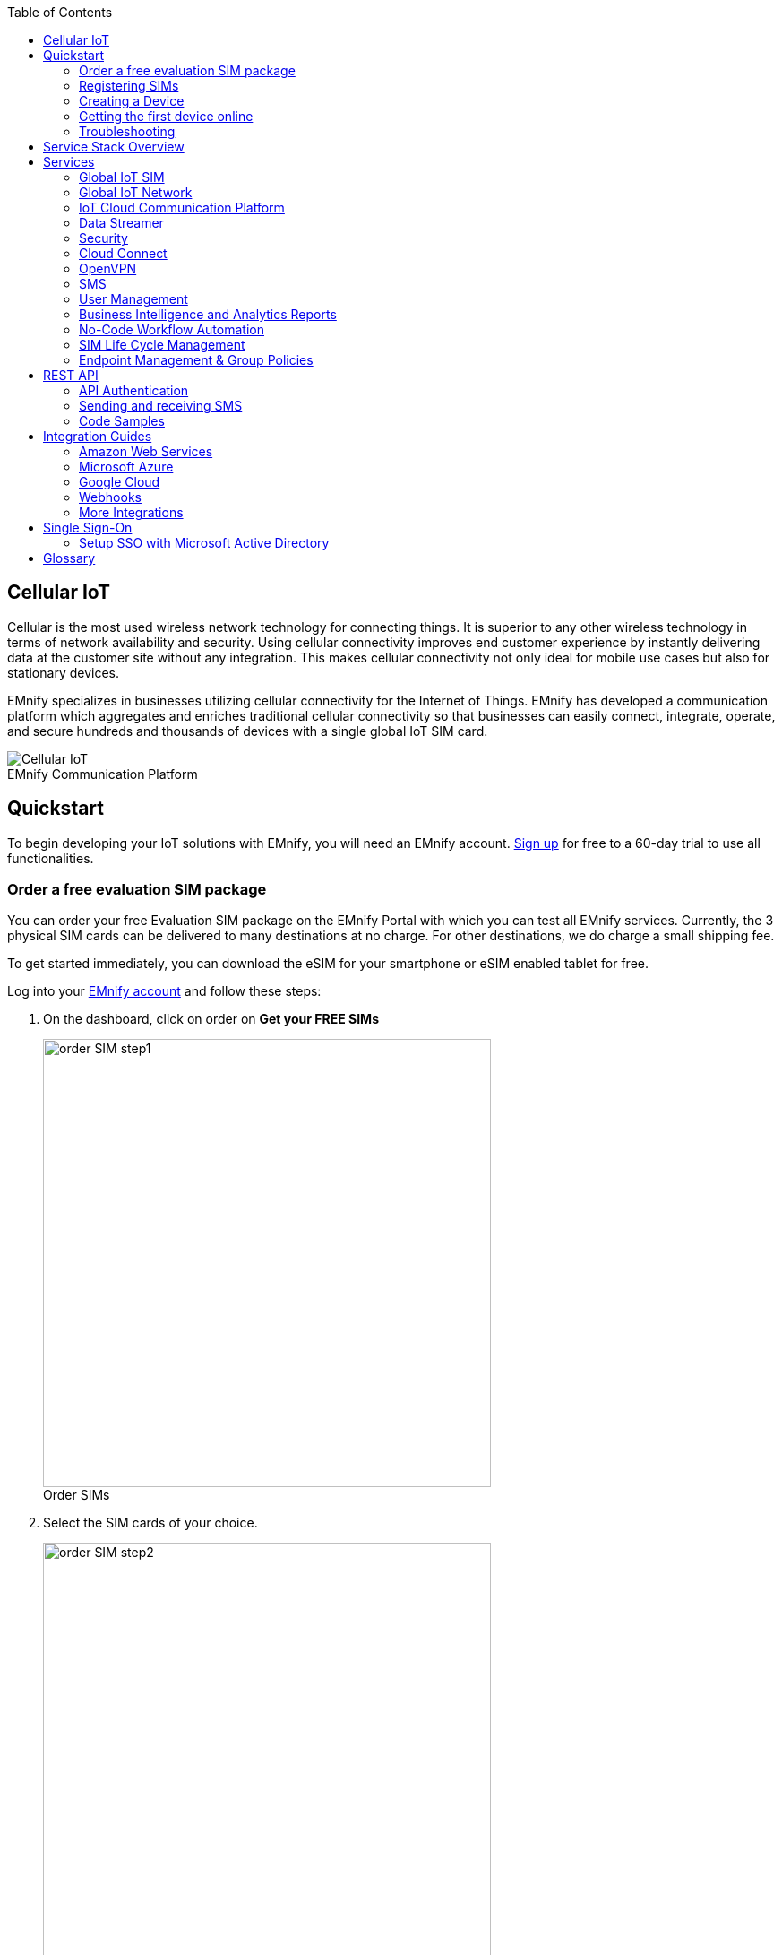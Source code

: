 :docinfo: shared
:toc: left
:toclevels: 2
:imagesdir: assets
:icons: image
:iconsdir: assets
:figure-caption!:

== Cellular IoT
Cellular is the most used wireless network technology for connecting things. It is superior to any other wireless technology in terms of network availability and security. Using cellular connectivity improves end customer experience by instantly delivering data at the customer site without any integration. This makes cellular connectivity not only ideal for mobile use cases but also for stationary devices.

EMnify specializes in businesses utilizing cellular connectivity for the Internet of Things. EMnify has developed a communication platform which aggregates and enriches traditional cellular connectivity so that businesses can easily connect, integrate, operate, and secure hundreds and thousands of devices with a single global IoT SIM card.

// [.text-center]
.EMnify Communication Platform
image::Cellular_IoT.png[align="center"]


== Quickstart
To begin developing your IoT solutions with EMnify, you will need an EMnify account. link:https://portal.emnify.com/sign/up?utm_source=dev-hub[Sign up] for free to a 60-day trial to use all functionalities.

=== Order a free evaluation SIM package

You can order your free Evaluation SIM package on the EMnify Portal with which you can test all EMnify services. Currently, the 3 physical SIM cards can be delivered to many destinations at no charge. For other destinations,  we do charge a small shipping fee. 

To get started immediately, you can download the eSIM for your smartphone or eSIM enabled tablet for free.

Log into your link:https://portal.emnify.com[EMnify account] and follow these steps:

. On the dashboard, click on order on *Get your FREE SIMs* 
+
.Order SIMs
image::order-SIM_step1.png[width=500, align="center"]
. Select the SIM cards of your choice.
+
.Select SIM type
image::order-SIM_step2.png[width=500,align="center"]
+
If you select physical SIM cards, you can further choose between 3in1 (no nano SIM) or 4in1 (with nano SIM).
+
.Select SIM form
image::order-SIM_step2.1.png[width=500, align="center"]
+
If you select the eSIM, you can directly download it into your eSIM compatible phone. You can find the instructions to do so in this link:https://www.emnify.com/en/developer-hub/emnify-developer-esim[blog post].

. For the physical SIM cards, proceed to fill in your shipping details.
+
.Shipping details
image::order-SIM_step3.png[width=500, align="center"]

. Proceed to pay the shipping charges and you will be notified when the SIM cards will be shipped.
+
.Payment details
image::order-SIM_step4.png[width=500, align="center"]

=== Registering SIMs

Once you get your EMnify SIMs, you need to register them before you can start using them. 

. If you have ordered the 3 orange evaluation SIM cards, you will have to register them one by one. Scan the QR code printed on the SIM card with your QR code scanner app and follow the link to associate the SIM with your account. The link includes the *BIC* (Batch Identification Code) of the card.
+
.Scan QR Code
image::QRScan.png[width=500,float="center",align="center"]

. If you do not have a QR reader or want to do this on a desktop PC without a camera, register by manually entering the BIC.
+
Login to your https://portal.emnify.com?utm_source=dev-hub[EMnify account].
On the dashboard, click the https://portal.emnify.com/sim-registration/single[REGISTER] link in the "Register your SIM cards" section.
+
[.float-group]
--
.Register SIM
image::register_sims.png[100,500,float="left", align="center"]
.Register single SIM
image::register_single_sim.png[100,200,float="center", align="center"]
--

. Enter the Batch Identification Code (*BIC* 1) in the prompt. You can find the BIC1 on the back of your SIM card.
+
.BIC1
image::BIC.png[100,200,align="center"]

. If you have ordered more than 5 SIM cards, you need to batch register them using the *BIC2*.
+
[.float-group]
--
.BIC2
image::register_batch_sim.png[100,200, float="left",align="center"]
.Registration complete
image::register_sim_complete.png[100,200,float="center",align="center"]
--
NOTE: If you have a developer eSIM, the downloading process of an eSIM automatically registers it in our portal. 

=== Creating a Device

After you register a SIM, you need to create a virtual representation of the device associated with the SIM. To create a device, give it a name and assign a service and coverage policy. 
// Add link to service and coverage policy

.Create new device
image::create_device.png[400,200, align="center"]

If you plan on using your device right away, activate it. If you do not plan on using the device right away, select "leave disabled".

=== Getting the first device online

Any device equipped with a SIM card requires an APN (Access Point Name) configuration to establish a data session. Some devices and networks auto-detect the APN but for most cases you need to configure it. 

<<APN, APN>>: `em` (or alternatively use `emnify`)

Further, some Android / iOS-based devices and cellular modules also need to be configured to allow for roaming.

Select your device type and model below, to see how to configure the APN.  

|===
|<<Android>> | <<iOS devices>> | 
|<<Cellular modules>> |<<GPS tracker>> | <<Industrial Routers>>|
|===

==== Android

When setting up an Android device with an EMnify IoT SIM, you need to follow these 4 steps after inserting the SIM

. Go to Settings -> Mobile Network
. Go to Mobile data
. Enable roaming, and go to Access Point Names (APN)
. Create a new APN with any name and configure the APN with "em"

[.float-group.center]
--
[.left]
.Settings
image::Android_01_Settings.png[400,200]

[.left]
.Mobile Network
image::Android_02_Mobile_Network.png[400,200]
[.left]
.Mobile Data
image::Android_03_Mobile_Data.png[400,200]
--
[.float-group]
--
[.left]
.Access Point Name
image::Android_04_Create_Access_Point_name.png[400,200]
[.left]
.Set APN
image::Android_05_Configure_APN.png[400,200]
--

==== iOS devices

When setting up an iOS device with an EMnify IoT SIM, you need to follow 4 steps after inserting the SIM

. Go to Settings -> Mobile Data
. Click on the EMnify Data Plan (first one if regular SIM or secondary in case of eSIM) 
. Enable Roaming and Click on Mobile Data Network
. Set APN to em - leave anything else blank

[.float-group]
--
[.left]
.Settings
image::iOS_01_Settings.png[400,200, float="left"]
.Mobile Data
[.left]
image::iOS_02_Mobile_Data.png[400,200, float="left"]
.Mobile Data Network
[.left]
image::iOS_03_Mobile_Network.png[400,200, float="left"]
.Set APN
[.left]
image::iOS_04_APN.png[400,200, float="left"]
--

==== Cellular modules

|===
|<<Quectel cellular IoT modules, Quectel>> |<<u-Blox cellular IoT modules,u-Blox>> | <<General cellular IoT modules, Fibocom>>  
|<<General cellular IoT modules, Telit>>  | <<General cellular IoT modules, Sierra Wireless>> | <<General cellular IoT modules, Cinterion/Gemalto/Thales>> 
|<<General cellular IoT modules, SIMcom>>  | <<General cellular IoT modules, Sequans>> |
|===

===== Quectel cellular IoT modules 

_Applies to all Quectel modules: BG95, BG96, EG25, EG91, EG95, EC21, EC25, M65, M66, M95, MC60, BG77, BG600L_

 
With Quectel modules the APN can be set with the 3GPP standard command AT+CGDCONT  

`AT+CGDCONT=1,"IP","em",,`
 
Quectel also utilizes a vendor specific Command AT+QICSGP 

`AT+QICSGP=1,1,"em","","",1`

 
According to link:https://www.quectel.com/faqs/12-8-what-is-the-difference-between-cgdcont-and-qicsgp/[Quectel] the command AT+QICSGP shall be used when the internal TCP/UDP stack should be used – and it also allows to configure which bearer (CSD or GPRS) is used. GPRS must be used.  
 
For managing roaming, Quectel also introduced the AT+QCFG command. The suggested setting is: 
 
`AT+QCFG="roamservice",2,1`

NOTE: Check your Quectel module AT command guide for more information.
// Further, you can also read about AT commands in our <<AT command guide>>. 

===== u-Blox cellular IoT modules


u-Blox supports the standard 3GPP command to set APNs via AT+CGDCONT 

`AT+CGDCONT=1,"IP","em",,` 
 
u-Blox also supports a vendor specific command to configure the APN for the initial EPS bearer. 

`AT+UCGDFLT=1,"IP","em"`

For roaming configuration, u-blox modules utilize a vendor specific `AT+UDCONF` command. This enables automatic search in case the device is not able to attach to a specific network.  

`AT+UDCONF=20,2`


NOTE: Check your u-Blox module AT command guide for more information.
// Further, you can also read about AT commands in our <<AT command guide>>. To add when the AT command guide has been published. 


===== General cellular IoT modules

_Applies to cellular module vendors: Fibocom, Telit, Sierra Wireless, SIMcom, Cinterion, Gemalto, Thales, Sequans_

The commands for configuring the APN settings are 3GPP standardized and all major cellular module manufacturers support these commands.   
The `AT+CGDCONT` command is used to set the APN.  

`AT+CGDCONT=1,"IP","em",,`

NOTE: Check your manufacturer's AT command guide for further information or read 
link:https://portal.3gpp.org/desktopmodules/Specifications/SpecificationDetails.aspx?specificationId=1515[3GPP Technical Specification 27.007]. 
// Further you can also read about AT commands in our <<AT command guide>>. 

==== GPS tracker

|===
|<<Teltonika GPS APN configuration, Teltonika>> |<<Ruptela GPS APN configuration,Ruptela>> | <<Concox GPS APN configuration, Concox>>  
|<<Coban GPS APN configuration, Coban>>  | <<Meitrack GPS APN configuration, Meitrack>> | <<Elinz GPS APN configuration, Elinz>> 
|<<Reachfar GPS APN configuration, Reachfar>>  | <<Queclink GPS APN configuration, Queclink >> | <<Bitrek GPS APN configuration, Bitrek>>
|===

TIP: For other GPS vendors, please consult the device manual and configure the APN to `em` or `emnify`.

===== Teltonika GPS APN configuration

_Applies to FMB110, FMB120, FM130, FMB140, FMC001, FMM001, FMC125, FMC130, FMC640, FMM125, FMM130, FMM640, FMP100, FMB001, FMB002, FMB003, FMB010_

Source: link:https://wiki.teltonika-gps.com/view/Universal_Device_Test_Guide_V3.2[Teltonika GPS documentation]

Configuring the APN for Teltonika GPS trackers can be done through

. Teltonika Configurator over a USB, Bluetooth connection 
. Via the SMS console through the EMnify Portal (most simple)
. Via the EMnify SMS API or Zapier Integration (when automating the configuration)

NOTE: Newer Teltonika GPS versions automatically detect the EMnify APN setting

When the GPS tracker is turned on for the first time after the SIM is installed, it shows the status `Attached` in the EMnify Portal. At this point the device can receive SMS but not establish a data session unless the APN is automtically detected or manually set up.

The SMS command to set the APN is:
----
  setparam 2001:em 
----
IMPORTANT: Please note the two leading spaces 

===== Ruptela GPS APN configuration

_Applies to HCV5, LCV5, Pro5, Trace5/NA, FM-Tco4 HCV/HCV 3G, FM-Tco4 LCV/LCV 3G, FM-Pro4/Pro4 3G, FM-Eco4/4+, FM-Eco4 light/light+/3G, FM-Eco4 S Series, FM-Eco4 T Series, FM-Plug4_ 

Source: link:https://doc.ruptela.lt/display/AB/Tracking+devices[Ruptela Documentation]

Configuring the APN for Ruptela GPS trackers can be done through

. Ruptela Device Center over a USB, Bluetooth connection 
. Via the SMS console through the EMnify Portal (most simple)
. Via the EMnify SMS API or Zapier Integration (when automating the configuration)

When the GPS tracker is turned on for the first time after the SIM is installed, it shows the status `Attached` in the EMnify Portal. At this point the device can receive SMS but not establish a data session unless the APN is automtically detected or manually set up.

The SMS command to set the APN for Ruptela GPS trackers is:
----
[SMSpassword] setconnection em
----
The `[SMSpassword]` can be set up in the Ruptela device center. If it is not set, then the password can be omitted, and the command is only

----
setconnection em
----

===== Concox GPS APN configuration
_Applies to JM-VL01, JM-VL02, JM-BL11, JM-VL03, JM-VL04, JM-LL01, JM-LL02, JM-LL301, X3, Wetrack140, Wetrack2, Wetrack lite, Bl10, GT06N, OB22, ET25, HVT001, EG02, JM-VG01U, JM-VG02U, JM-VG04Q, AT1-AT6, CT10, JM-LG01, JM-LG05, TBT100_ 


Configuring the APN for Concox GPS trackers can be done 

. Via the SMS console through the EMnify Portal (most simple)
. Via the EMnify SMS API or Zapier Integration (when automating the configuration)

When the GPS tracker is turned on for the first time after the SIM is installed, it shows the status `Attached` in the EMnify Portal. At this point the device can receive SMS but not establish a data session unless the APN is set up.

The SMS command to set the APN for Concox GPS trackers is:
----
APN em#
----

For some Concox models (e.g., TR02) the password (default 666666) needs to be sent with the command
----
APN,666666,em#
----


===== Coban GPS APN configuration

_Applies to Coban TK104, GPS303X, GPS103X, GPS306X, LK209, ..._

Configuring the APN for Coban GPS trackers can be done 

. Via the SMS console through the EMnify Portal (most simple)
. Via the EMnify SMS API or Zapier Integration (when automating the configuration)

When the GPS tracker is turned on for the first time after the SIM is installed, it shows the status `Attached` in the EMnify Portal. At this point the device can receive SMS but not establish a data session unless the APN is set up and the GPRS service is activated.

To turn on GPRS 
----
gprs[your_password] 
----

The SMS command to set the APN for Coban GPS trackers is:
----
APN[your_password] em 
----

The default password is 123456. There are no spaces between `gprs`/`APN` and the password, thus by default

----
APN123456 em
----

===== Meitrack GPS APN configuration
_Applies to P88L, P99, MT90, T663L, T333, T366, T399, TS299L, TC68L, TC68SG, T622, K211G, T355G_

Configuring the APN for Meitrack GPS trackers can be done 

. Via the Meitrack manager
. Via the SMS console through the EMnify Portal (most simple) 
. Via the EMnify SMS API or Zapier Integration (when automating the configuration)

When the GPS tracker is turned on for the first time after the SIM is installed, it shows the status `Attached` in the EMnify Portal. At this point the device can receive SMS but not establish a data session unless the APN is set up.

The SMS command to set the APN for Meitrack GPS trackers is:
----
0000,A81,em,,
----
Where 0000 is the default SMS password. 

On other devices the APN setting is done via the A21 command

----
666888,A21,1,server.meigps.com,8800,em,,
----
Where 666888 is the default superpassword (not the SMS password).

Both SMS and Superpassword can be changed and would then need to be replaced in the SMS command. 

===== Elinz GPS APN configuration

Configuring the APN for Elinz GPS trackers can be done 

. Via the SMS console through the EMnify Portal (most simple) 
. Via the EMnify SMS API or Zapier Integration (when automating the configuration)

When the GPS tracker is turned on for the first time after the SIM is installed, it shows the status `Attached` in the EMnify Portal. At this point the device can receive SMS but not establish a data session unless the APN is set up.

The SMS command to set the APN for Elinz GPS trackers is:

----
APN,em#
----

Other models have a slightly different APN configuration 

----
apn[password] em
----

Default password 123456. 


===== Reachfar GPS APN configuration

Configuring the APN for Reachfar GPS trackers can be done

. Via the SMS console through the EMnify Portal (simplest way)
. Via the EMnify SMS API or Zapier Integration (when automating the configuration)

When the GPS tracker is turned on for the first time after the SIM is installed, it shows the status `Attached` in the EMnify Portal. At this point the device can receive SMS but not establish a data session unless the APN is set up.

_Applies to RF-V6+, RF-V8, RF-V8S, RF-V13, RF-V16, RF-V18, RF-V20_

The following two SMS commands should be sent
----
123456,sos1,[yourphonenumber]#
----
to bind the tracker to a specific phone number e.g. 49173871878 (instead of +49173871878). 123456 is the default SMS password.

The SMS command to set the APN is:
----
apn,em,plmn,90143#
----

123456 is the default password. After setting the APN the GPS tracker needs to be rebooted. 

_Applies to RF-V26, RF-V26+, RF-V28, RF-V30, RF-V32, RF-V34, RF-V36, RF-V36, RF-V38, RF-V40, RF-V42, RF-V43，RF-V44, RF-V46_

The following two SMS commands should be sent
----
pw,123456,center,[yourphonenumber]#
----
to bind the tracker to a specific phone number e.g. 49173871878 (instead of +49173871878). 123456 is the default SMS password.

The SMS command to set the APN is:
----
apn,em# // Send this SMS from the phone
----

===== Queclink GPS APN configuration

Configuring the APN for Queclink GPS trackers can be done 

. Via the SMS console through the EMnify Portal (most simple) 
. Via the EMnify SMS API or Zapier Integration (when automating the configuration)

When the GPS tracker is turned on for the first time after the SIM is installed, it shows the status `Attached` in the EMnify Portal. At this point the device can receive SMS but not establish a data session unless the APN is set up.

The SMS command to set the APN for Queclink GPS trackers is:

----
AT+GTBSI=[password],em,,,,,,,0002$
----

The default password is the device model, e.g., `gl200`


===== Bitrek GPS APN configuration


Configuring the APN for Bitrek GPS trackers can be done 

. Via the SMS console through the EMnify Portal (most simple) 
. Via the EMnify SMS API or Zapier Integration (when automating the configuration)

When the GPS tracker is turned on for the first time after the SIM is installed, it shows the status `Attached` in the EMnify Portal. At this point the device can receive SMS but not establish a data session unless the APN is set up.


The SMS command to set the APN for Bitrek GPS trackers is:

----
setparam 0242 em
----

The Bitrek GPS tracker also utilizes a roaming command `setparam 0917` together with a list of enabled networks `setparam 0020-0099`. The following SMS commands should be sent

----
setparam 0917 1
----
to enable roaming in all networks as defined in the next SMS
----
setparam 0020 <MNC>
----
where `<MNC>` is the mobile network code on which the device shall roam
----
setparam 0021 <MNC>
....
setparam 0099 <MNC>
----

All commands can be concatenated into one SMS (max. 160 characters) by using `;` as a delimiter.

----
setparam 0242 em; setparam 0917 1; setparam 0020 <MNC>; .....
----


==== Industrial Routers
===== Teltonika Routers

_Applies to RUT240, RUT950, RUT955, RUTX09, RUTX11, RUTX12, RUTX14, RUTXR1, RUT360_ 

Newer firmware version of the Teltonika Routers should automatically detect the EMnify APN. In case the APN is not correctly detected, it can be configured via 3 methods 

1. With the Teltonika WebUI over Wifi, Ethernet 
2. Via the SMS console through the EMnify Portal (most simple) 
3. Via the EMnify SMS API or Zapier Integration (when automating the configuration)
 
[start=1]
1. APN configuration through the Teltonika Router WebUI 
+
Connect your PC through the router's Wi-Fi using the credentials provided on the device.
Open the Teltonika WebUI http://192.168.1.1 and go to the Mobile configuration. Type in `em` in APN – there is no PIN configured on the SIM and no APN username or password required.
 

2. Teltonika Networks Router APN configuration via SMS console / API or Zapier
+ 
Source: link:https://wiki.teltonika-networks.com/view/SMS_Commands[Teltonika Documentation]
+
Make sure that the router is powered on, and the SIM card is inserted and activated. In the EMnify Portal the device should show as `Attached`.
+
The following SMS command should be sent to the device
---- 
cellular apn=em
----

=== Troubleshooting

When you experience issues while connecting your device for the first time, there are several common patterns that can be identified by looking at the connected device section in the portal.
If you do not have an entry in the connected devices - go back to <<Creating a Device>> and assign the SIM.  

The device will show different icons that indicate the status (`Offline`, `Attached`, `Online`, `Blocked`). If no icon is visible, assign a SIM to the device. 

For most of the troubleshooting, a look at Details -> Events is necessary.
A usual event flow should look like this:

. Update Location - The SIM card has (re)authenticated with a different network element. If successful, the device will show as `Attached` and can already receive SMS. 
. Update GPRS Location - The SIM card has successfully registered for data sessions with a different network element. 
. Create PDP context - The device has started transfering data. The device will show `Online` as long as there is no 'delete PDP context' event. 
. Delete PDP context - The device has ended a data transfer. The event details will also show the data transmitted and the device status will be set to `Offline` 

.Event Flow
image::event_flow.png[300,500,align="center"]

There can be many location updates before or in between the data sessions. 

==== icon:offline[width="20"] The device is offline 

* Click on Details -> Ensure that the device is enabled
* Click on Details -> Events. Validate if there is any location update event created and rejected. The reason should indicate the resolution to the problem.

If there is no location update event:

* Ensure the device is powered on, and searches for a network
* Ensure that the device is in reception for any supported network

==== icon:att[width="20"] The device shows attached but does not transmit data 

* Ensure that the APN is correctly set to `em` or alternatively use `emnify` as some devices do not support short APNs. Guides for different devices can be found <<Getting the first device online, here>>
* In case you have changed your policy settings, make sure the radio types (2G,3G,4G) and data access is activated.
* Ensure mobile data is enabled, as well as international roaming is allowed 
* Click on Details -> Events. Validate if there was any PDP create event that was rejected. The reason and resolution should be in the event description. 

NOTE: The `Attached` status does not necessarily mean that the device is powered on. If the device first attaches to a network and then powers off - there is no information towards the EMnify network that would allow to detect this.

==== icon:online[width="20"] The device shows online but does not transmit data

* Ensure mobile data is enabled, as well as international roaming is allowed 
* Check under Details -> Events if you see `Warn` or `Error` in the Severity field, it indicates that there is a problem.
* For NB-IoT and LTE-M this behavior can happen when the device automatically connects to a network. Specify the network that should be used with the `AT+COPS` command. This way the device will not attach to an unsupported network. Check the EMnify link:https://www.emnify.com/nb-iot-coverage[NB-IoT coverage] and 
link:https://www.emnify.com/lte-m-coverage[LTE-M network coverage] lists.
* Ensure that your data destination and DNS server is not blocked for the device. EMnify by default assigns Google's 8.8.8.8 DNS server, if your device does not specify a DNS.


==== Other general troubleshooting tips

* After making the configuration changes, make sure they are correctly applied on the device (e.g., with a reboot)
* Clicking reset connectivity icon:reset[width="20"] on Connected Devices, can also reset the network state and allow your device to reattach  
* The issue may only be present with one network or in a specific location (e.g., due to high interference for this network). You can use the 'Operator Blacklist' to block the network and force the device to connect to a different network.   


== Service Stack Overview

.EMnify Service Stack 
image::Service_Stack.png[350,700, align="center"]

EMnify offers the following high-level products and services:

* A programmable <<Global IoT SIM>>  
** Including an <<eSIM>> for quick evaluation 
* A reliable <<Global IoT Network>>  
** With <<Mobile Network Aggregation>>  
** Access to all <<Radio Access Types>> including IoT optimized <<LPWAN: LTE-M/NB-IoT>> 
* The EMnify <<IoT Cloud Communication Platform>> including 
** link:https://portal.emnify.com/sign/up?utm_source=dev-hub[User Interface,window=_blank] for operating and managing connectivity and SIMs  
** <<Distributed Data Plane>>  
** with <<Regional Breakout>> to ensure data does not traverse continents 
* The <<Data Streamer>> to integrate connectivity data into services for IoT operations 
* A holistic SASE oriented approach for a central control over <<Security>> and networks 
** <<DNS>> 
** <<IMEI Lock>> 
* <<Cloud Connect>> for connecting with other cloud platforms 
** <<AWS Intra-Cloud Connect>> 
** <<IPsec>> 
* <<OpenVPN>>  
* <<SMS>> communication
* <<User Management>> 
* <<Business Intelligence and Analytics Reports>> 
* Business enablers such as <<No-Code Workflow Automation>> to automate workflows between third party applications  
* API and tools for <<SIM Life Cycle Management>>  
* <<Endpoint Management & Group Policies>> 
* <<Integration Guides, Cloud Integrations>> to the infrastructure where your application or 3rd party services lie.  

== Services  

=== Global IoT SIM

EMnify IoT SIMs are more durable than regular SIM cards and come in different <<Form Factors, form factors>> and <<Quality Grades, quality grades>>. For testing the platform services quickly without any SIM hardware - EMnify offers an <<eSIM>> which can be downloaded directly onto a supported smartphone. 
EMnify also has a <<Multi-IMSI Application, multi-IMSI software application>> directly on the SIM so different operator profiles can be used based on the location of the device. Using this technology EMnify can provide a superset of roaming networks from traditional operators. 

==== Form Factors 

The traditional, pluggable SIM card comes in 4 different form factors:

* 1FF (approximately the size of a credit card) - 85 x 54 x 0,76mm 
* 2FF (mini SIM) - 25 x 15 x 0,76mm
* 3FF (Micro SIM) - 15 x 12 x 0,76 mm
* 4FF (Nano SIM) - 12,3 x 8,8 x 0,67 mm

EMnify offers pre-punched SIM cards in different combinations  2-in-1 (1FF and 2FF), 3-in-1 (1FF,2FF,3FF) and 4-in-1 (1FF,2FF,3FF,4FF). Especially in use cases where the devices are moving it is advisable to use a SIM which exactly fits the device and does not have another smaller form factor punched out. The SIMs are then more durable and the contact to the device is more firmly.  

Another form factor is MFF2 also called embedded SIM with the dimension 6 x 5 x 0.75-0.82mm. The embedded SIMs are soldered onto a device and are not removable.

Note: Often the term eSIM is used for the MFF2 factor. Nevertheless, the eSIM term is also used for SIMs whose operator profiles can be updated over the air. These eUICC based eSIMs can come in any of the described form factors, and not just MFF2. While eSIM/eUICC is widely adopted for consumer smartphone and watches - for IoT use cases (where the profile cannot be download via a screen or QR reader) the commercial and deployment model of the required infrastructure prohibits an easy change of operator profiles and is therefore not widely adopted.    

==== Quality Grades

The EMnify SIM cards come in two different quality grades Commercial and Industrial. In below table a comparison to a standard consumer SIM is made.  


|===
|Parameter | Consumer SIM | Commercial  | Industrial 

|Available form factors | 2FF, 3FF, 4FF | 2FF, 3FF, 4FF | MFF2, 2FF, 3FF (2-in-1 or 3-in-1)   
|Temperature Range  | - | 25° - 85°C |  -40° - 105°C 
|Data Retention | 10 years | 10 years | 15 years at 85°C
|Write Cycles | 100,000 | 500,000 | 1,000,000 
|Memory | 64-128kB | 128kB | 128KB
|Corrosion Resistance Jedec JSD22-A107 | - | CA | CC
|Moisture Resistance Jedec JESD22-A102 | - | 110°C / 85% RH | 130°C / 85% RH
|Humidity Resistance Jedec JESD22-A101 | - | - | HA
|Vibration Jedec JESD22-B103 | - | - | VA 
|Mechnical Shock Jedec JESD22-B104 | - | - | SA 
|Low Power features | -  
a|* Poll Interval negotiation
  * UICC suspension and resume
a|* Poll Interval negotiation
  * UICC suspension and resume
|===


==== eSIM

EMnify offers an easy entry to test the services and platform by downloading an EMnify eSIM profile to an eSIM compatible phone or tablet. During the trial period every organization has the option to download one profile which can be used instantly. 

The eSIM does not use a multi-IMSI applet (as on the physical SIM cards) and therefore has some differences in the network coverage. For a list of supported devices and limitations please refer to the link:https://support.emnify.com/hc/en-us/articles/360021545600-Evaluation-eSIM-device-support-and-restrictions#h_01F7V2BVKT0RQRVXK3VNSPYQMW[knowledge base].

The eSIM can be used to test and verify all EMnify functionalities including:

* Availability of networks
* API functionality
* Cloud Connect and Data Streamer integration
* Zapier No-Code Integrations

==== Multi-IMSI Application

EMnify IoT SIM cards are equipped with a multi-IMSI applet that contains EMnify's as well as our partner operators' profiles. Different operator profiles are identified by their <<imsi,IMSI>>. Each IMSI / partner operator usually has more than one network accessible per country. 

The SIM applet utilizes a preferred IMSI list per country. When a device moves to a different country which has a different preferred IMSI configured, the applet dynamically overwrites the previously active IMSI with the preferred IMSI for this country. Similarly, when an operator’s service experiences an outage, the SIM can automatically fall back to another IMSI to ensure that the connection remains uninterrupted. 

The selection of the preferred IMSI for each country is based on multiple factors including: 

* If permanent roaming is permitted in that country
* IMSI that has the most network partners in the country
* IMSI that has the best availability of radio access types (LTE, NB-IoT, LTE-M) or features (PSM/eDRX)

The Multi-IMSI applet is transparent for the device and has no impact on the device operation. In order to analyze which IMSI is currently in use, you can either check in the EMnify Portal -> Connected devices -> Details or also query the device directly using the AT-command `AT+CIMI?`.

=== Global IoT Network 

Even when IoT devices are more often only deployed at a single location and are not moving, for a vendor selling to multiple countries it is important to have a global connectivity solution, so that there is no need to have different SIM cards in stock or have multiple contracts and tariffs. 

==== Mobile Network Aggregation

EMnify uses an approach to aggregate the roaming footprint of multiple operators with the goal of offering access to every network in the world.  
Mobile operators utilize roaming in foreign countries so their subscribers can stay connected when traveling. Often operators do not have roaming agreements with all countries or only have a roaming agreement for one network – which is sufficient for roaming travelers but not ideal for devices that could be anywhere in the country.  
EMnify works with multiple partner operators across the globe to be able to offer more networks at a commercially viable rate. The EMnify <<Multi-IMSI Application,multi-IMSI applet>> makes it completely transparent for the device to identify which roaming agreement of which operator is being utilized.

==== Radio Access Types

The EMnify IoT SIM and platform supports all devices and modules using the following radio access technologies 

* <<2G (GSM/GPRS/EDGE)>>
* <<3G (UMTS/WCDMA/HPSA/HSDPA)>>
* <<4G (LTE/LTE-A/LTE-CATXX)>>
* <<5G (New Radio)>>
* <<LPWAN: LTE-M/NB-IoT, LTE-M (CAT-M1)>>
* <<LPWAN: LTE-M/NB-IoT, NB-IoT (CAT-NB1, CAT-NB2)>>

When a device wants to connect with any of these radio technologies, the network needs to support this technology as well as the device needs to support the network specifc frequency band for this technology.  


===== 2G (GSM/GPRS/EDGE)

GSM/GPRS is still one of the most dominant IoT technologies. Although the throughput is limited (GPRS max. 120kbps, EDGE max. 1Mbps) it is more than sufficient for many IoT use cases. The modules are cheap (<10$) and the coverage is widely available throughout the world in more than 200 countries.

GSM/GPRS is easy to deploy for IoT use cases because there are only 4 frequency bands utilized by operators for GSM/GPRS worldwide. 

In Americas

* B2 (1900MHz) 
* B5 (850MHz) 

In the rest of world 

* B3 (1800MHz) 
* B8 (900MHz)

Therefore, module manufacturers offer dual-band modules that can be used either in Americas or Rest of World - or Quadband modules that can be deployed globally. 

Nevertheless GSM/GPRS is being phased out in several countries to free up frequency band for newer technologies. link:https://www.emnify.com/en/resources/global-2g-phase-out[More than 60 networks have discontinued or announced to discontinue GSM technology]. 

===== 3G (UMTS/WCDMA/HPSA/HSDPA)

3G technologies like UMTS, WCDMA, HSDPA, HSUPA have been driven by the surge for more data speed. As an evolution of GSM, many parts of the GSM/GPRS core network and signaling are reused, where the most difference is in the radio part.

Like 2G, 3G modules are easy to deploy, as there are only 5 different frequency bands utilized by operators worldwide (with exception of Japan and China). Most UMTS modules therefore can be deployed worldwide.

* B1 (2100MHz) - main UMTS band in the world
* B2 (1900MHz) - used in Americas
* B4 (1700MHz) - used in Americas
* B5 (850MHz) - Australia / Americas
* B8 (900MHz) - Europe 

For Europe, a 900/2100 MHz dual-band module is required.
For Americas a 850/1900 MHz dual-band module is required. 

3G/UMTS is also being phased out by several network operators to make space for newer technologies - also check here the article on link:https://www.emnify.com/en/resources/global-2g-phase-out[GMS and UMTS networks that are being discontinued]


===== 4G (LTE/LTE-A/LTE-CATXX)

LTE is a 4G technology (another one would be WiMAX - which never succeeded). With the evolution of LTE there have been different LTE categories established such as CAT-1, CAT-3, CAT-4, CAT-6, CAT-9, CAT-12 - mainly with increasing data throughput per category. 
While for consumer phones and broadband use cases the increase of throughput is relevant - the increasing costs for the modules have demanded a lightweight LTE module for IoT use cases - which first led to CAT-1. 

LTE CAT-1 offers 10Mbps in downlink and 5Mbps in uplink - and is available with network operators wherever LTE is deployed. Because of its wide availability and the possibility to roam between operators without limitation LTE CAT-1 is widely used in IoT use cases.

The deployment of LTE devices on a global scale is more challenging than with GSM and UMTS because network operators worldwide have been using more than 27 different frequency bands. Most modules therefore only support specific regions where the device can be deployed.

Some main LTE-bands are

* B3 (1800 MHz) - Europe, Africa, APAC
* B7 (2600 MHz) - used in Americas, Europe, APAC
* B20 (800 MHz) - used in Europe, Asia
* B1 (2100 MHz) - Europe, Asia 
* B2 (1900 MHz) - Americas
* B4 (1700 MHz) - Americas
* B5 (850 MHz) - North America, APAC

TIP: Validate the frequency bands utilized by the operators in your deployment countries before deciding on a module. You can look up the utilized frequency bands link:https://www.frequencycheck.com/interfaces/lte[here] 


===== LPWAN: LTE-M/NB-IoT

While utilizing LTE infrastructure both NB-IoT and LTE-M are also part of the 5G standardization. Both technologies have been specified to meet the demand for IoT use cases in terms of: 

* Reduced cost - to enable mass production of cellular IoT devices
** Removing unnecessary LTE features for IoT such as dual carrier, high modulations  
* Low power utilization - for battery powered use cases that require years of operation 
** Introducing power saving features such as <<psm,PSM>> and <<edrx,eDRX>>
** Reducing the max. transmission power to less than 200mA to cater for battery max. current (GSM for example has 2A max power)
* Wider coverage - (+14dB for LTE-M and +20dB for NB-IoT sensitivity) for rural/indoor/underground use cases
** Utilizing extended coverage feature with more retransmissions to ensure data gets delivered
* Smaller module size - to enable smaller device use cases

Because LTE-M and NB-IoT rely on LTE infrastructure they are also deployed in a multitude of different frequency bands - a total of 26 bands have been specified for their use. 
To deploy NB-IoT and LTE-M in multiple countries and regions the modules need to support the operator frequency bands. 

Cellular LPWAN modules come in different versions

* NB-IoT only or LTE-M only
* LTE-M/NB-IoT combined
* LTE-M/NB-IoT with 2G fallback and optional additional technologies (3G,4G)

As of today, roaming for NB-IoT is very limited between operators because of new charging models being implemented for NB-IoT. For LTE-M roaming usually works over regular LTE roaming - nevertheless some operators have limited the access to their LTE-M networks and the available features (PSM, eDRX).  

Check the EMnify link:https://www.emnify.com/lte-m-coverage[LTE-M coverage] and link:https://www.emnify.com/nb-iot-coverage[NB-IoT coverage], availability of PSM/eDRX and proposed frequency bands link:https://www.emnify.com/lte-m-coverage?hsLang=en[on our Website]. 


[.lead]
[#PSM]
Power-Save-Mode (PSM)

* Why is cellular communication not ideal for IoT?
+ 
Cellular communication for smartphones usually requires low latency on downlink - in case you are being called your phone should ring right away. Because of this there are two things the device does which require power:

. Continuously listening to the radio if there is an incoming call
. Transmitting location information to the network where it should be called - whenever it moves out of a tracking area and periodically every 54 minutes 
* How does Power Save Mode work?
+
For most IoT use cases a downlink-initiated channel is not required - it is usually the device that initiates the communication to send e.g., sensor data. Therefore, a Power Save Mode is introduced that allows the device to go to sleep in case it has nothing to send.
+
The Power Save mode has the following characteristics

** The Power Save Mode is like a power off period during which the module only consumes a couple of &#x03BC;A
** The device tells the network for how long it is going periodically into PSM (timer T3412 extended)
** The device/module will not be reachable during PSM from the outside in downlink
** The device can wake up the module and send data (e.g., powerkey, interrupt or pin triggered)
** When the device wakes up, it does not need to reattach and re-establish a PDN connection (unless it has moved to a different tracking area)
** After the device wakes up it stays in idle mode for a configurable time (timer T3324) to listen for downlink messages (e.g., firmware updates)
** The actual time the device is then in Power Save Mode is T3412 extended - T3324
+

.PSM and the 3412 and T3324 timers
image::PSM.png[200,400,align=center,PSM_Image]
+
NOTE: Some modules which have a SIM enabled PIN, (e.g., u-blox SARA-R4/SARA-N4) do not go into sleep mode. The PIN is disabled on EMnify SIMs
* Roaming for Power Save mode
+
Be aware that not all NB-IoT and LTE-M networks have implemented PSM - and even when PSM is available with the local operator this does not mean that a roaming SIM can use it. This makes it difficult for devices that are moving - in case they use PSM, and the new network does not support PSM - or only other timer configurations. We therefore regularly test theavailability of PSM in our link:https://www.emnify.com/lte-m-coverage?hsLang=en[ LTE-M] and link:https://www.emnify.com/nb-iot-coverage[NB-IoT] roaming footprint.
* AT Command calculation and examples for PSM settings
+
The 3GPP defined AT command to configure PSM is `AT+CPSMS` which sets the T3412 extended and T3324 timers. 
+
An example command is
+
`AT+CPSMS=1,,,01001110,00000101`
+
PSM will be enabled (`1`) and the desired value for T3412 extended is 140 hours (`01001110`) and the desired value for the T3324 timer is 10s (`01001110`). The network does not necessarily use the desired values but utilizes supported values that are close to the desired values. To read the effective PSM configuration use the command
+
`AT+CPSMS?`
+
There is a good calculator that translates the intended time settings for 3412 and T3324 available link:https://www.thalesgroup.com/en/markets/digital-identity-and-security/iot/resources/developers/psm-calculation-tool[from Thales, window=read-later]. 
+
Module vendors have also implemented module specific commands, e.g. Quectel

** `AT+QPSMS` extends PSM settings 
** `AT+QCFG=”psm/enter”,1` used to put the module immediately into PSM when the RRC connection is released (not waiting for T3324 to expire)
** `AT+QPSMEXTCFG` modem optimization command with different attributes such as making sure that PSM is randomized between different devices so they do not send data at the same time 

[.lead]
[#eDRX]
Extended Discontinuous Reception (eDRX)

* How does eDRX work?
+
While PSM is focused on uplink-centric use cases, eDRX tries to reduce the power consumption for IoT use cases that get downlink information. Regular smartphones do not continuously listen on the radio for an incoming message. They do this only every 1.28s or 2.56s which is called DRX (discontinuous Reception). eDRX allows configuration of custom intervals of up to 40-175mins - depending on the configuration the visited network allows.
+

.eDRX and the 3412 and T3324 timers
image::eDRX.png[200,400,align=center,eDRX]
* Roaming with eDRX
+
As with PSM - not all NB-IoT and LTE-M networks support eDRX or the same timer configuration - and even if they do this does not guarantee that a roaming SIM card can utilize eDRX. We therefore also test and publish the eDRX availability on our link:https://www.emnify.com/lte-m-coverage?hsLang=en[LTE-M,window=read-later] and link:https://www.emnify.com/nb-iot-coverage[NB-IoT,window=read-later] roaming footprint.  
* <<eDRX_AT_COMMANDS,AT Command examples for eDRX settings>>
+
The standard 3GPP defined AT-command to configure eDRX is `AT+CEDRXS`.
+
As an example the below command enables (`1`) eDRX for LTE-M (`4`) and an eDRX cycle of 143.36s (`1000`).
+
`AT+CEDRXS=1,4,"1000"`
+
The setting for NB-IoT would be `5` and the timer values are shown in below table
+
|===
| 0 0 0 0 | 5.12 seconds  
| 0 0 1 0  | 10.24 seconds
| 0 0 1 1  | 40.96 seconds
| 0 1 0 0  | 5.12 seconds  
| 0 0 1 0  | 61.44 seconds
| 0 1 0 1  | 81.92 seconds
| 0 1 1 0  | 102.4 seconds
| 0 1 1 1  | 122.88 seconds
| 1 0 0 0  | 143.36 seconds
| 1 0 0 1  | 163.84 seconds
| 1 0 1 0 | 327.68 seconds
| 1 0 1 1 | 655,36 seconds
| 1 1 0 0 | 1310.72 seconds
| 1 1 0 1 | 2621.44 seconds
| 1 1 1 0 | 5242.88 seconds
| 1 1 1 1 | 10485.76 seconds
|===
+
The network will respond with the actual effective interval. 
+
`+CEDRXS: [4,"1000","1000","0111"]` 

===== 5G (New Radio)

5G is the next major technology standard after LTE - which targets 3 different applications areas:

. Enhanced Mobile Broadband (eMBB)
** With faster throughput upto 1Gps+ and more capacity in a local area
** Utilizing mmWave bands (5Ghz+) for increased throughput
. Massive Machine Type communication (mMTC)
** Targeted at IoT application where a multitude of devices are in the same location and need to communicate with low power
** LTE-M and NB-IoT often seen as decoupled from 5G to get earlier results will fusion with 5G mMTC
. Ultra-Reliable Low Latency Communications (URLLC)
** For missing critical applications that require low latency and reliable data transmission 

As of today, 5G is mainly adopted for eMBB use cases - using a 5G non-standalone (NSA) deployment - meaning that the air interface uses 5G technology whereas the core network is still 4G. 

EMnify has announced its first 5G roaming agreements in August 2020 and since then has reached agreements with more than a dozen network operators worldwide.


=== IoT Cloud Communication Platform
 
EMnify’s platform (consisting of a mobile core network and a communication platform dedicated for IoT) has been built up cloud-natively. Being deployed in 3 AWS cloud regions within 2-3 availability zones / data centers per region increases the availability of the solution - even when one cloud data center becomes unavailable, data will still be transported over the EMnify network. 


==== Distributed Data Plane  

Traditional connectivity providers have a centrally located network core. All data is backhauled to the home country of the operator which means that customer data travels across the globe and distributed latency optimized application infrastructure is not possible. 

[.float-group]
--
.Traditional operators
image::traditional_operators.png[200,450,float= "left",align="center"]
.EMnify
image::emnify_distributed_plane.png[200,450,float= "left",align="center"]
--

.Traditional operators vs EMnify

The data plane of EMnify’s cloud communication platform is distributed across major cloud regions (Virginia/US, Ireland/Europe, Singapore/APAC) and directly connected to central peering points with the local operators.  

==== Regional Breakout

EMnify’s distributed data plane enables device data to breakout locally, keeping the customer data within the same region. Moreover, it also helps reduce network latency. You can either select a specific breakout region or the network automatically selects the breakout region closest to the device. This can be done on the EMnify Portal -> Service Profile which is applicable to a group of devices. 

.Regional Breakout Setting in the EMnify Portal
image::regional.png[align="center"]

=== Data Streamer
Before each device can send data to an application, it needs to communicate with the mobile network to ensure that the data is allowed to be sent over the network. This communication happens through signaling events which are usually hidden from the application. 

With the EMnify Data Streamer, this connectivity metadata is made available to your cloud platform or self-developed software stacks in near real-time. Using one of the many integrations provides you with complete network transparency, not only to triage and resolve issues quickly, but also to build your own application or business logic based on provided information.

Moreover, this integration provides insights for IoT remote monitoring and anomaly detection or detailed information about service (data, SMS) usage and cost per device. 
Additionally, data streams can also be configured to reflect events generated by the EMnify platform when your users perform billing related updates, order SIMs or perform other operations.  

Use cases: 

• Connectivity metadata integrated into operational dashboards for real-time monitoring 
• Allows faster triaging between device, connectivity and application issue 
• Get insights about network attachment, data and roaming issues or when the device has surpassed its service limit 
• Get an overview of service usage and cost per device 

You can configure the type of content delivered by the data stream. You may choose between receiving usage data or event data. 

==== Events 
The EMnify platform generates several types of events. Events are often used as triggers for custom business processes, for monitoring and as an input for custom billing systems. They provide information about lifecycle transitions and configuration changes. Events can be distinguished as normal/expected, unusual, and critical events through the event severity (INFO, WARN, CRITICAL). 

Events can be classified as follows: 

. Network attachment lifecycle events (SIM attaching/detaching to a visited network, failed attachment attempts with reason) 
. Data connection lifecycle events (PDP context lifecycle; SIM on-/offline, failed attempts with reason) 
. SIM lifecycle events (activation, suspension, deletion) 
. Limit enforcement events (cost/volume limits, prepaid volume, endpoint quota lifecycle events such as quota threshold reached/quota used up, organization-wide or endpoint specific) 
. Platform authentication events (user/application authentication failed, support access granted, MFA activated/deactivated, password reset requested.) 
. CloudConnect lifecycle events (resource-share created, breakout available, breakout terminated, state changed; for TGW, VPN, IPsec.) 
. OpenVPN lifecycle events (authentication, connected/disconnected) 
. Organization and billing config related events (Self-Signup performed, new user invited, billing config updated, organization data updated, payment could not be settled, credit card will expire.) 
. Usage Tariff and Tariff Plan related events (Usage Tariff changed, end of evaluation period reached, inclusive volume booked/extended.) 
. SIM order events 

Please visit the link:https://cdn.emnify.net/api/doc/event.html[EMnify API Documentation, window=_blank] to learn more about the event structure. 

==== Usage Data 
Usage data records get generated when endpoints consume data or SMS services. They provide information about the used service, visited network, volume, and cost. Usage data streams are often used for monitoring and analyzing the data consumption and as input for custom billing system. 

==== Connection Types 
You can stream this data to your server, a third-party web-service or push the data to one of the pre-integrated cloud services. 

Multiple independent data streams can be created using any connection type and all of them will operate in parallel. Each data stream can be configured to push data to a separate platform for consumption and processing. 

For example, one stream may be connected to a network monitoring system, another can connect to a data analytics platform, and another can be synced with Amazon S3 for archiving, all at the same time.

The integration guides for the Data Streamer can be found <<Integration Guides, here>>.

==== Management Interfaces 
Data Streams can be managed by using the link:https://portal.emnify.com[EMnify Portal] or by using the link:https://cdn.emnify.net/api/doc/swagger.html[EMnify API].

.Manage Integrations through the EMnify Portal
image::integration.png[align="center"]

=== Security
Given the globally distributed nature of the devices, smaller footprints and lack of resources, it can get difficult to individually secure IoT devices.

EMnify uses a SASE approach to simplify securing devices – using several services specifically to protect customer data, filtering malicious content and preventing unauthorized access.    

==== Why does IoT require SASE?

.IoT security threats
image::security_threats.png[IoT security threats]

Secure Access Service Edge (<<sase,SASE>>) introduces a new architecture where networking and security functions are bundled in a cloud-delivered service. You can apply the same security standards across all your devices independent of the location. Moreover, you can integrate security features in your solutions right from the beginning.

Some of the features that <<sase,SASE>> for IoT architecture includes are as follows:

* Dynamic Data Routing with Software-Defined Wide Area Network (SD-WAN) +
EMnify utilizes a SD-WAN to route data to the closest cloud region using the <<Regional Breakout>> concept. In this way, latency and data stability is improved, and the end customer can be sure that data does not leave the continent and jurisdiction. 
* Cloud Access Security Broker (CASB) +
EMnify allows centrally defining policies for the devices such as: networks that can be accessed, allowed IP addresses through which authorized users can remotely access devices. 
All configuration is done in the central platform and applied wherever the device is. 
* Firewall as a Service (FaaS) +
EMnify provides a firewall as a Service which limits the IP addresses that are reachable for a device, making sure that the devices cannot be misused for other purposes.

In the following sections we will discuss some of the security features offered by EMnify. 

==== DNS

When a device establishes a connection, it uses a Domain Name Service (DNS) server to resolve a hostname to an IP address to which it can send data. For example, a hostname such as `iot.example.com` will be mapped to an IP address like `192.0.2.1`.

Cellular providers typically provide a DNS service. By default, EMnify routes all DNS queries over Google's public DNS `8.8.8.8`. 

For some devices and modules, it is possible to configure the DNS service. For example, Quectel uses the `AT+QIDNSCFG` command, SIMcom `AT+CDNSCFG` command. This is useful to be able to use your own or private DNS servers to secure and have better control over the solution.  

Customers can also configure to use their own DNS, no matter if it is a public or a private one.
The DNS settings can be changed in the Portal -> Device Policies -> Service Policies -> More Options -> DNS.

.Custom DNS setting configuration
image::dns_setting.png[align="center"]


Utilizing a private DNS server which is not reachable via the public Internet requires to set up a private network with the machine or a network where the private DNS server is located. This can be done using Cloud Connect either with Amazon Transit Gateway or IPsec. A tutorial on how to set up a DNS firewall based on a private DNS using Amazon Route 53 is available link:https://www.emnify.com/en/developer-hub/dns-filtering[here].

==== IMEI Lock
For device manufacturers, SIM card theft is an issue because pluggable SIM cards can be removed from a device and then used to gain free internet access. The IMEI lock feature prevents the use of SIM card in any other device by bounding the SIM to an IMEI. The <<imei,IMEI>> is a unique device identifier. When the automatic IMEI lock is configured, the EMnify platform will bind the SIM cards to the first device that establishes a data connection. All future device connections will only be allowed from this device.


=== Cloud Connect

The data traffic of regular SIM cards is secured within the mobile network – but traverses the public internet between the mobile network and the application, which makes the device and application susceptible to attacks and prohibits to easily establish a remote device session.

With EMnify Cloud Connect your devices and application servers can communicate through a secure private network – with a secure tunnel being established between the EMnify platform and your cloud or on-premises application.

By eliminating the use of the public internet, Cloud Connect helps you better protect your application infrastructure against attacks like DDoS, port scanning while giving you the possibility to remotely access the devices.

// With the EMnify Cloud Connect you can communicate with your <<vpc,Virtual Private Cloud>> through a secure private network. By eliminating the use of public IP addresses, Cloud Connect helps you better protect your application infrastructure against attacks like <<ddos,DDoS>> while giving you the possibility to remotely access the devices.
==== AWS Intra-Cloud Connect 
EMnify's communication platform is deployed on AWS, which simplifies integrations for customers using AWS as an infrastructure. Without having to use the public internet, the integration is directly done with AWS services. To establish a secure private network between your devices and your application you only need to attach your VPC to EMnify's Transit Gateway.

.EMnify Cloud Connect with AWS Transit Gateway
image::TGW.png[EMnify Cloud Connect with AWS Transit gateway, align="center"]

To integrate Cloud Connect into your application using Transit Gateway, you can follow this link:https://www.emnify.com/en/developer-hub/emnify-cloud-connect-into-aws-transit-gateway[tutorial] or follow this link:https://www.youtube.com/watch?v=Orb3Kvd9pZg[quick video]. 

==== IPsec

If your application is not on AWS but on any other cloud services or on-premise, you can utilize Cloud Connect for establishing an IPsec VPN connection.

With EMnify you can set up an IPsec tunnel to securely transfer your data into your application server.

To integrate Cloud Connect into your application using IPsec, you can follow this link:https://www.emnify.com/en/developer-hub/how-to-setup-an-ipsec-using-emnify-cloudconnect[tutorial]. You can also find guide to set up IPsec for Azure and Google Cloud in the <<Integration Guides>> section.

=== OpenVPN

EMnify's communication platform hosts an OpenVPN service that allows to establish a private network between the device and any remote client location. The remote client can either be on the application server itself, or on any machine that wants to remotely access the device (such as operational staff).

==== OpenVPN Overview

To use the OpenVPN service the IoT device does not need any private APN, OpenVPN software or dynamic DNS resolution. Through the EMnify SIM, every device will get a static private IP address which can be used to identify and address the device.

.OpenVPN System Overview
image::OpenVPN.png[align="center"]

At the same time the IoT device can send data through the private tunnel to the IP address of the remote machine.  

==== OpenVPN setup

In order to set up OpenVPN on your machine the following high-level steps are required.

1. In the EMnify Portal -> Device Policies: Set the Service Policy to a VPN breakout region, e.g., `eu-west-1 (VPN)`
2. Portal -> Integrations -> OpenVPN: download the VPN configuration file for your region and operating system
3. Create a `credentials.txt` with your username / password or organisation ID / application token (recommended).
4. load the VPN configuration file and `credentials.txt` with your OpenVPN client

For detailed instructions please refer to our knowledge base articles

. link:https://support.emnify.com/hc/en-us/articles/360019625379-OpenVPN-Integration-Guide-for-MacOS[OpenVPN Integration MacOS]
. link:https://support.emnify.com/hc/en-us/articles/115001723273-OpenVPN-Integration-Guide-for-Windows[OpenVPN Integration Windows]
. link:https://support.emnify.com/hc/en-us/articles/115001724434-OpenVPN-Integration-Guide-for-Linux[OpenVPN Integration Linux]

=== SMS
Short Message Services (SMS) were one of the first cellular services made available after voice. SMS is still very relevant for IoT use cases – as SMS provides a simple, inexpensive way to configure the device remotely without the need for a data connection. A typical use case is the configuration of the APN setting via SMS.

The EMnify platform supports: 
* Mobile originated (MO) SMS – SMS sent from the device with the EMnify SIM 
* Mobile terminated (MT) SMS – SMS that are destined for a device with the EMnify SIM 
* Peer-to-Peer (P2P) SMS – SMS sent from a device with any SIM to a device with the EMnify SIM 
* Application- to-peer (A2P) SMS – The SMS is sent and received on an application

The above scenarios can be activated and deactivated in the device policies to prevent misuse (e.g. P2P SMS).

You can send and receive SMSs of your devices through 3 different interfaces Portal, SMS APIs and Zapier.

.SMS interfaces
image::sms_options.png[align="center"]

==== EMnify Portal  
In the Portal -> Connected Devices you can access the SMS console and directly send SMS to the devices. The sender can be configured as well as the console will show if the SMS is delivered or not. You will see all SMSs that the device receives sends out.

.SMS Console
image::sms_console.png[400,200, align="center"]

==== EMnify SMS REST API and Webhook 

For sending SMS through the REST API, check out the <<Sending and receiving SMS>> section.

For receiving SMS and delivery notifications for SMS in your application, you can use the SMS webhook which can be configured under Device Policies -> Service Policies -> SMS Interface. Select Webhook and configure the URL and optionally, secret token to where you want the SMS to be delivered.

.SMS Webhook
image::sms_webhook.png[200,400, align="center"]

.Delivery notification as received in Integromat webhook for SMS with ID: 46638644
image::delivery_notification.png[200,400, align="center"]

When you want to send an SMS from the device to your application, your device should send the SMS to an invalid <<msisdn,MSISDN>> with 8 digits or less. The SMS will then be delivered over the webhook.

.Mobile originated SMS from the device as received in Integromat Webhook
image::MOSMS.png[200,400, align="center"]
==== Zapier SMS integration

Instead of implementing the APIs in your application, EMnify and Zapier provide a no-code alternative to automate SMS workflows. Zapier has a concept of triggers and actions – when a trigger happens multiple actions can be based on it – taking content from previous steps.
Sending SMS to your devices is available as an action in Zapier.

.SMS with Zapier
image::sms_zap.png[200,400, align="center"]

For acting upon SMS delivery notification or SMSs that are sent from a device, you need to set up a webhook in Zapier. Create a zap using "Webhook by Zapier" and select "Catch Hook" as trigger event. You will get a custom webhook URL which will be used in the next step.

.Catch Hook as a trigger
image::catch_hook.png[200,400, align="center"]

Now you need to enter this webhook URL in the EMnify Portal -> Device Policies -> Choose SMS interface as webhook and create a webhook with the URL. All SMS delivery notification and device originated SMS with this service policy will then be delivered over the webhook.

.EMnify Webhook as SMS interface
image::zap_webhook.png[200,400, align="center"]

// You can exchange SMSs with your endpoints through 2 different interfaces:

// . EMnify SMS REST API
// . SMPP bind to EMnify SMSC

// You can enable or disable SMS for your endpoint while defining the Service Policy of the device. In the service policy, SMS MO means Mobile originated SMS ot SMS originated from your device. SMS MT means Mobile Terminated SMS or SMS received by your device. 

// With the EMnify REST API, you can send an SMS, cancel a sent SMS, list sent and received SMS by an endpoint and check SMS details. You can test the EMnify SMS API in our link:https://cdn.emnify.net/api/doc/swagger.html#/Endpoint/EndpointSmsByIdPost[Swagger]. 

// You can exchange SMSs with your endpoints using the SMS console in your link:https://portal.emnify.com/login?utm_source=dev-hub[EMnify portal]. 

// If you want to integrate SMS via SMPP through your own application, your system will need to implement an ESME (client) and EMnify SMSC will act as server. To implement the ESME client in your application, please refer to this link:https://www.emnify.com/en/developer-hub/smpp-integration-guide[tutorial].

=== User Management
The EMnify platform is a powerful application to control the connectivity of devices of a production system. As different types of personas (operations, finance, development, product) use the portal, EMnify offers 3 levels of access to the use and manage EMnify features and functionality.

. Admin (has access to all services and user management)
. Observer (has access to limited services)
. User (has access to limited services)

Below is a table that describes the permissions for different users. 

[cols="6,^,^,^"]
|===
h|Action
h|Admin
h|Observer
h|User

4+|ENDPOINT MANAGEMENT
|Retrieve an endpoint by ID 
|icon:check[]
|icon:check[]
|icon:check[]

|Update, Delete an endpoint by ID 
|icon:check[]
|icon:uncheck[] 
|icon:check[] 

|Retrieve the blacklisted Operators for an Endpoint
|icon:check[]
|icon:check[]
|icon:check[]

|Add, Remove Operator from Blacklist of Endpoint by ID
|icon:check[]
|icon:uncheck[] 
|icon:check[] 

|List all Endpoints
|icon:check[]
|icon:check[]
|icon:check[]

|Create new endpoint
|icon:check[]
|icon:uncheck[] 
|icon:check[] 

|Retrieve connectivity information of an Endpoint
|icon:check[]
|icon:check[]
|icon:check[]

4+|SIM MANAGEMENT

|Retrieve SIMs by ID
|icon:check[]
|icon:check[]
|icon:check[]

|Update, Delete SIMs by ID
|icon:check[]
|icon:uncheck[] 
|icon:check[] 

|List available SIM Statuses
|icon:check[]
|icon:check[]
|icon:check[]

|List of available SIMs
|icon:check[]
|icon:check[]
|icon:check[]

4+|SERVICE PROFILE

|Retrieve list of available Countries
|icon:check[]
|icon:check[]
|icon:check[]

|Retrieve list of available Currencies
|icon:check[]
|icon:check[] 
|icon:check[] 

|Retrieve single Currency details by ID
|icon:check[]
|icon:check[]
|icon:check[]

|Retrieve List of available Services
|icon:check[]
|icon:check[]
|icon:check[]

|List available Traffic Limits for a Service by ID
|icon:check[]
|icon:check[]
|icon:check[]

|Retrieve Service Profiles
|icon:check[]
|icon:check[] 
|icon:check[] 

|Create Service Profiles
|icon:check[]
|icon:uncheck[]
|icon:check[]

|Retrieve Service Profiles by ID
|icon:check[]
|icon:check[]
|icon:check[]

|Update, Delete Service Profiles by ID
|icon:check[]
|icon:uncheck[]
|icon:check[]

|Add, Delete services from Service Profiles
|icon:check[]
|icon:uncheck[] 
|icon:check[] 

|Add, Delete Traffic Limit from Service
|icon:check[]
|icon:uncheck[]
|icon:check[]

|Retrieve the ESME interface types
|icon:check[]
|icon:uncheck[]
|icon:check[]

|===

=== Business Intelligence and Analytics Reports 
The EMnify Portal provides detailed reports on all connectivity aspects of a device. You can analyze the data consumption, events, location of the devices and compare them to previous time periods.
// Currently in the link:http://cdn.emnify.net/[EUI Portal] (Old EMnify portal) and our link:https://portal.emnify.com/[new Portal] we provide Embedded Analytics - powered by a tool called Periscope. Depending on the customer type, the analytics provides the customer with dashboards such as: 

* Data traffic per day, week, month 
* Global distribution of devices 
* Data and SMS usage per device  
* Live traffic reports 
* Network activity 
* Traffic per ratezone

=== No-Code Workflow Automation

Zapier is a service that allows you to connect more than 4000 applications - including EMnify - to automate workflows. With the available integrations you can automate device provisioning between EMnify and your application. For example, you can send configuration SMS to set the proper APN, when the device connects for the first time. Other use cases are scheduled or application-triggered SIM activations/deactivations so that the SIM contract starts and ends with the device subscription of your customers.
The following events are available as triggers: 

* All events in the Data Streamer 
* Device enabled (SIM activated) 
* Device disabled (SIM deactivated) 
* Usage Limit Reached 

The following actions are available: 

* Send SMS to device 
* Create a device (SIM configuration) 
* Enable a device (SIM activation) 
* Block current network (blacklist the last tried network)

Using the Zapier webhook, you can also use triggers from:

* SMS delivered notification
* Mobile originated (MO) SMS
// Customers use EMnify to connect their devices into their IoT applications. EMnify already provides cloud-native APIs. However, a lot of customers don't know how to code, cannot use the API, or don’t have the resources or the time needed to do so. By using No Code/Low Code Integrations, customers can quickly spin up a POC or set up automation for the long haul to help propel their business to the next level.

// Powered by EMnify’s existing Data Streamers and API, we have translated our data and events into Zapier Triggers and Actions - allowing customers to integrate their SIM metadata with over 4000 different applications available in the Zapier ecosystem. To try out our integration with Zapier, you can start with this link:https://www.emnify.com/en/developer-hub/emnify-zapier-nocode[blog post] about automating SIM workflows with Zapier and Slack in 5 easy steps.
=== SIM Life Cycle Management 
When selling connected devices, it is difficult to determine when devices will be in use and when not. Using SIM cards that cannot align with the device lifecycle incur unnecessary costs.  
 
EMnify SIM cards do not incur any costs unless activated.  
The SIMs have 4 different states that can be configured via the EMnify Portal or link:https://cdn.emnify.net/api/doc/swagger.html#/SIMs[REST API]:
 
* Issued – the SIM is not yet installed nor usable - no monthly charge is applied.  
* Factory-Test - the SIM is enabled and can be used for a defined limit of data and SMS without charge before it automatically goes into active state. The SIM can stay in this state until it is used by the end customer.
* Active – the SIM is enabled, and the monthly charge is applied 
* Suspended – an active SIM can be suspended when it is not used to save additional charges. The SIM can be activated anytime afterwards.  

=== Endpoint Management & Group Policies 
Within the EMnify platform, there is a separation between SIM card and the device, also referred to as "endpoint". This allows you to configure policies on the device level rather than SIM level. The device policies can be applied on a device group as well as at an individual level.

==== Service Policies 
Service policies define which services are available for a group of devices.  
These policies include: 

* Available radio access types (2G,3G,4G) 
* Monthly data and SMS limit 
* SMS API configuration 
* Custom DNS 
* Breakout Region 
* Available SMS service (MO/MT/P2P/A2P) 
* Activation of Quota and Prepaid Management 

==== Coverage Policies  
Coverage policies define which tariff and network coverage is available for a group of devices. This enables you to optimize the tariff based on the intended coverage. 
 
The coverage policies include: 

* The applied tariff for the group of devices 
* The available networks organized in ratezones  

==== Individual Device policies
 
On a device level additional policies can be defined: 

* IMEI Lock 
* Network Blacklist  
* IP address 

If the individual device policies are to be applied across multiple devices, a bulk action is also available in the portal.  

== REST API
REST APIs are one of the easiest way to integrate external services into your application. The EMnify API provides a variety of HTTP requests to integrate several EMnify services into your application. The EMnify API is based on the OpenAPI Specification OAS3. You can find the API reference link:https://cdn.emnify.net/api/doc/swagger.html[here] where you can also try out our API. 

The sections below will describe the services available through the EMnify API. 

=== API Authentication

To use the EMnify API, you need to authenticate with an Authentication Token. We use JWTs as the authentication token.
Now there are two ways to retreive this token:

. *Authenticate with User Credentials*: You can use the username and password you used while signing up for the link:https://portal.emnify.com[EMnify Portal].
. *Authenticate with an Application Token*: You can use the application token that you can generate in your EMnify account.

==== Authenticate with User Credentials
The `/api/v1/authenticate` API is used to generate a JWT `auth_token` which authenticates subsequent API calls. The request body must provide a `username` (typically the email address used when signing up) and the `user password` and in turn will receive an `auth_token` and `refresh_token`.

`POST https://cdn.emnify.net/api/v1/authenticate`

Request Body

----
{
  "username": "user@domain.com",
  "password": "2fd4e1c67a2d28fced849ee1bb76e7391b93eb12"
}

----

NOTE: If users have signed up using the link:https://portal.emnify.com[EMnify Portal], the password will need to be a SHA1 hashed string. The SHA1 of a password can be generated online or in the terminal via the following command: `echo -n 'my_password' | openssl sha1`.

Response
----
{
  "auth_token": "eyJhbGciOiJIUzI1NiIsInR5cCI6IkpXVCJ9...",
  "refresh_token": "eyJhbGciOiJIUzI1NiIsInR5cCI6IkpXVCJ9..."
}
----
You can use this `auth_token` as the bearer token to authenticate all API calls. 
This `auth_token` is valid for 240 minutes, so you don't need to retreive the `auth_token` before every API call. Once the `auth_token` expires, you can use the `refresh_token` to retreive the new `auth_token`.

==== Authenticate with an Application Token 

As you should not store your EMnify user credentials on your application server, you can generate an `application_token` via the link:https://portal.emnify.com[EMnify Portal] or via the API `/api/v1/application_token`. The request body should have description of the token usually used to indicate who is using the token and can have a `expiry_date` for the token.

`POST https://cdn.emnify.net/api/v1/application_token`

Request header

`Authorization: Bearer {auth_token}`

Request body
----
{
  "description": "Token with expiry date",
  "expiry_date": "2021-10-29"
}
----
Response
----
{
  "application_token": "KAOp24TuMgjO2FpZmZ3ZFjSqpk7ea_mY8..."
}
----
This calls returns an `application_token` which can then be used instead of the user/password combination and can be revoked at any time to get the `auth_token`. 

You can alternatively generate the `application_token` in the EMnify Portal. Login in to the link:https://portal.emnify.com/login[EMnify Portal] -> Integrations -> Application Tokens -> Add Token.

.Generate Application Token using the EMnify Portal
image:generate_app_token.png[generate application token]
 

To get the `auth_token` using the `application_token`, use the `/api/v1/authenticate` API. The `auth_token` can be then used to authenticate all subsequent API calls.

`POST https://cdn.emnify.net/api/v1/authenticate`

Request body 
----
{
  "application_token": "kNTktNTA1My00YzdhLT..."
}
----
Response
----
{
  "auth_token": "eyJhbGciOiJIUzI1NiIsInR5cCI6IkpXVCJ9..."
}
----

Unlike user and password authentication, only an `auth_token` is returned by the server and no `refresh_token` will be included in the response. This `auth_token` is valid for 240 minutes. 

NOTE: It is NOT advisable to generate an `auth_token` before making every API call. You should reuse the generated `auth_token` for 240 minutes after it is generated and update it after its expiration.

// === Working with SIMs and Endpoints

// === SIM State Management

// === Endpoint Connectivity Status

=== Sending and receiving SMS
You can perform the following SMS related operations using the `endpoint` API.

. List sent and received SMS `GET /api/v1/endpoint/{endpoint_id}/sms`
. Send SMS to and endpoint `POST /api/v1/endpoint/{endpoint_id}/sms`
. Get details about an endpoint SMS `GET /api/v1/endpoint/{endpoint_id}/sms/{sms_id}`
. Cancel a buffered SMS `DELETE /api/v1/endpoint/{endpoint_id}/sms/{sms_id}`

Example:  Send SMS to an Endpoint

`POST https://cdn.emnify.net/api/v1/endpoint/{endpoint_id}/sms`

Request Body
----
{
  "source_address": 12345689,
  "payload": "This is the message text"
}
----
Responses

`201`

The source address is the sender number that will appear on the receiving device. The payload is the actual text to be sent as SMS.

//.SMS window of the receiving device
//image::mobile_sms.jpg[100,200,align="center",sms received]


// === Retrieving Events and Statistics

=== Code Samples
Check out link:https://github.com/EMnify/API_Examples_JS[JavaScript Examples] with the EMnify API in our GitHub repository. 

// ==== Java SDK

// ==== Javascript

// ==== Python

== Integration Guides

EMnify Services can be easily integrated with your existing infrastructures. Here are some step-by-step integration guides to help you along the process. 

=== Amazon Web Services

* link:https://www.emnify.com/en/developer-hub/emnify-datastreamer-integration-into-aws-s3[EMnify Data Streamer with AWS S3]
* link:https://www.emnify.com/en/developer-hub/emnify-datastreamer-integration-into-aws-kinesis[EMnify Data Streamer with AWS Kinesis]
* link:https://f.hubspotusercontent10.net/hubfs/4374869/Listing_Image_AWSCore.png?width=800&name=Listing_Image_AWSCore.png[EMnify Integration with AWS IoT Core]
* link:https://www.emnify.com/en/developer-hub/emnify-cloud-connect-into-aws-transit-gateway[EMnify Cloud Connect integration with AWS Transit Gateway]

=== Microsoft Azure

* link:https://www.emnify.com/en/developer-hub/emnify-datastreamer-integration-for-azure-time-series-classic[EMnify Data Streamer with Azure Time Series Classic]
* link:https://www.emnify.com/en/developer-hub/emnify-datastreamer-integration-into-azure-event-hub[EMnify Data Streamer integration with Azure Event Hub]
* link:https://www.emnify.com/en/developer-hub/emnify-datastreamer-integration-for-power-bi[EMnify Data Streamer integration with Power BI]
* link:https://www.emnify.com/en/developer-hub/emnify-and-azure-iot-hub-integration[EMnify integration with Azure IoT Hub]
* link:https://www.emnify.com/en/developer-hub/emnify-cloud-connect-azure-integration[EMnify Cloud Connect integration with Azure Netrwork Gateway using IPsec]

=== Google Cloud 

* link:https://www.emnify.com/en/developer-hub/datastreamer-integration-google-bigquery[EMnify Data Streamer integration with Google BigQuery]
* link:https://www.emnify.com/en/developer-hub/datastreamer-integration-into-google-cloud-pubsub[EMnify Data Streamer integration with Google Cloud Pub/Sub]
* link:https://www.emnify.com/en/developer-hub/emnify-and-google-cloud-iot-core-integration[EMnify integration with Google Cloud IoT Core]
* link:https://www.emnify.com/en/developer-hub/emnify-cloudconnect-integration-to-google-cloud-platform[EMnify Cloud Connect integration with Google Cloud Platform using IPsec]

=== Webhooks
* link:https://www.emnify.com/en/developer-hub/emnify-mcds-integromat-integration[EMnify Data Streamer webhook integration with Integromat]
* link:https://www.emnify.com/en/developer-hub/how-to-receice-email-notifications-using-automate.io[EMnify Data Streamer webhook integration with Automate.io]

=== More Integrations 

* link:https://www.emnify.com/en/developer-hub/emnify-datastreamer-integration-for-keen.io[EMnify Data Streamer webhook integration with Keen.io]
* link:https://www.emnify.com/en/developer-hub/emnify-datastreamer-integration-for-datadog[EMnify Data Streamer webhook integration with Datadog]
* link:https://www.emnify.com/en/developer-hub/how-to-setup-an-ipsec-using-emnify-cloudconnect[EMnify Cloud Connect Integration with IPsec]
* link:https://www.emnify.com/en/developer-hub/ussd-integration-guide[EMnify USSD integration]

// == Blue Prints

// === Automating SIM Life Cycle Management

// === How to integrate data into operational dashboards

// === How to build a prepaid service

// === Integrating Connectivity Status in a Portal

// add matching content from blog

== Single Sign-On
With Single Sign-On enabled members of your organization with access to the EMnify portal will be able to login using their Microsoft Business account credentials.

=== Setup SSO with Microsoft Active Directory
*Prerequisites:*

* An Azure Subscription with an Active Directory license
* An account in the EMnify portal using the same email address as the one used to sign in to Microsoft Azure

WARNING: If your email address used in the EMnify portal is not the same as the one used to login to Azure, this setup will not work. 

==== SSO with Microsoft

Log into Azure and navigate to Azure Active Directoring in the left sidebar.
image:sso_azure_active_directory.png[Navigate to Azure Active Directory]

At the top of the page, click on `+ Add` and then `App Registration`.
image:sso_app_registration_s2.png["under add, click on app registration"]

* Give it a *name* (i.e. `EMnify`)
* The *Supported Account Types* should be *Multi Tenant*. This will request for a consent screen on IDP verification in the portal later. 
* Set the Redirect URI to type `Web` with the value: `https://prod-e5.okta.com/oauth2/v1/authorize/callback`
image:sso_app_registration_details_s3.png[Configure app registration details]

Navigate to *Authentication* in the left sidebar, and in the section *Implicit grand and hybrid flows* enable `Access Tokens` and `ID Tokens`. 
image:sso_authentication_settings_s4.png[SSO authentication settings]

Go to *Token configuration* in the left sidebar, click on *Add optional claim* and under *SAML* enable to `upn` claim. Leave the option *Turn on the Microsoft Graph profile* permission unchecked.
image:sso_token_configuration_s5.png[SSO token configuration]

Head to *API permissions* in the left sidebar, click on the existing permission entry *Microsoft Graph (1)* and check the `email` and `profile` OpenID permissions.
image:sso_api_permissions_s6.png[set api permissions]

Your configuration should look like this:
image:sso_api_permissions_s7.png[api permission configuration]

In the left sidebar, go to *Expose an API* and click on `Set` and then click on `save`. 
image:sso_expose_api_s8.png[set expose an api]

After navigating to *Certificates & Secrets* in the left sidebar, click on `New client secret`.
image:sso_new_client_s10.png[new client secret]

Copy the *Value* and save it to a secure location. This value will not be shown again in the portal. Choose an expiration date and mark our calendar to generate and configure a new secret right before it expires.
image:sso_new_client_s11.png[copy security certificate value]

Navigate to *Overview* in the sidebar and copy the `Application (client) ID` field for later use in the EMnify portal. 
image:sso_copy_application_id_s12.png[copy application id]

==== Configure the EMnify Portal

Login to your EMnify account, go to organization settings in the topbar, and click on *Single Sign-On*.
image:sso_org_settings_s13.png[EMnify portal sso settings]

If you do not already have SSO enabled for your account, contact support and request that it be enabled. 
image:sso_get_support_s14.png[get support to enable sso for your account]

Otherwise, click on *Add* under the Microsoft SSO provider. 
image:sso_add_s15.png[add microsoft sso]

Fill in the `Application (client) ID and the `Secret Value` that you copied earlier, then click *Create and Activate*. 
image:sso_create_activate_s16.png[create and activate]

The final step is to verify the provider. SSO will not be configured until you complete this step. Click on *Verify Integration* and follow the prompts.
image:sso_verify_s17.png[verify the sso provider]

==== Troubleshooting
In the unlikely event that the provider could not be configured on the very first attempt, check the following:

* If the user receives a ‘User cancelled social login' check if the application registration is set to Multi-tenant
* Is the user part of the Azure Tenant
* Is the user part of the EMnify enterprise
* Is the user enabled
* Try again using incognito tab






[glossary]

== Glossary
// A

[[active-sim]]Active SIM :: When a SIM is in the active state, the charges for the SIM are applied. The device can send and receive data and SMS. 

[[APN]]APN - Access point name ::  A gateway between a GSM, GPRS, 3G or 4G mobile network and another computer network, usually the Public Internet. The APN needs to be configured on the device. For EMnify it is `em` or `emnify`.

[[app-token]]Application Token :: A unique identification key used to authenticate EMnify's APIs. Also used when authenticating the OpenVPN service.

[[a2p-sms]]A2P SMS - Application–to–peer SMS :: SMS between an application and a device or vice-a-versa.

[[assg-sim]]Assigned SIM :: SIM that has been assigned to an Endpoint.

[[at-creg]]AT+CREG AT command: gives information about the registration status and access technology of the serving cell.

[[AuC]]AuC - Authentication center :: a part of GSM infrastructure, validates any SIM card attempting network connection when a phone has a live network signal.

//  B

[[BIC]]BIC - Batch Identification Code :: a unique code for ordered SIM cards, used to register the SIM cards on the Portal.

// [[BTS]]BTS - Base Transceiver Station :: 
// C

[[callback-url]]Callback URL :: URL that will be called by a service to send and receive data related to an event that caused this action.

[[ca-nw]]Carrier-agnostic network :: A network that does not limit or prefer any specific network in a country and establishes a connection over any network transparent to the device. 

// [[cid-profile]]CID profile :: A generally unique number used to identify each (<<bts,BTS>>) Base transceiver station  or sector of a BTS within a (<<lac,LAC>>) Location Area Code if not within a <<gsm,GSM>> network

[[cn-status]]Connectivity status :: This is the connectivity status of an <<endpoint, endpoint>> which can be set to online, attached, offline:

  - Online:  Device is transmitting or is able to transmit data through a data tunnel.
  - Attached:  Device is attached to a network has not established a data tunnel.
  - Offline:  Device isn't attached to a network.
  - Blocked: 

// D
// [[data-package]]Data package :: A data bundle that can be used by all SIM cards until the end of the calendar month

[[data-rx]]Data RX :: Data received by the device.

[[data-session]]Data session :: A session between opening and closing a data connection to the network.

[[data-tx]]Data TX :: Data transmitted by the device.

[[data-usage]]Data Usage (volume) :: The data that has been used by an endpoint, both transmitted and received.

[[ddos]]DDoS :: Distributed Denial of Service attack - an attack where the attacker sends multiple requests to a web resource with the aim of exceeding the website's capacity to handle multiple requests and prevent the website from functioning correctly.

[[dns]]DNS Domain Name System ::  A hierarchical decentralized naming system for computers, services, or any resource connected to the Internet or a private network to map a hostname to an IP address.

// [[dynamic-endpoint-configuration]]Dynamic endpoint reconfiguration :: Live changes to the endpoint parameters

[[dynamic-ip]]Dynamic IP :: An IP that changes over time.

// [[dynamic-network-configuration]]Dynamic network reconfiguration :: Live changes to the network parameters

// E
[[edrx]] eDRX :: Extended Discontinuous Reception is a device configuration that allows to specify the periodicity in which the device listens for incoming data on the radio. Instead of using a periodicity of 2.56ms (DRX) it can be increased up to 40mins, thus reducing power consumption.

[[endpoint]]Endpoint :: A representation of the device which has a SIM installed.

[[endpoint-status]]Endpoint Status :: The current state of the endpoint: Enabled/Disabled.

[[euicc]]eUICC :: Embedded Universal Integrated Circuit Card, allows hosting multiple mobile network profiles on the SIM.

// [[emnify-cloud]]EMnify’s cloud :: Deployment scenario #1, when the network core is located in a cloud

[[event-log]]Event log :: A log that stores all Endpoint events.
// F

[[form-factor]]Form factor :: Form factor of a SIM card represents the SIM card format (SIM cards vary in size (Mini vs Micro vs Nano), function (embedded vs standard) and quality (industrial grade vs standard)):

  - 2FF : mini SIM card
  - 3FF : Micro SIM card
  - 4FF : Nano SIM card
//  G

[[ggsn]]GGSN - Gateway GPRS Support node ::  Part of the GSM infrastructure, the GGSN is responsible for the interworking between the GPRS network and external packet switched networks.

[[globally-distributed-infra]]Globally–distributed infrastructure :: Cloud infrastructure which is distributed globally, with several local breakout points for better traffic handling.

// [[global-routing-consistency]]Global Routing Consistency :: A single set of connectivity rules and settings applied when the SIM roams over various networks

[[gsm]]GSM (Global System for Mobile communications) :: a standard developed by the European Telecommunications Standards Institute to describe the protocols for second-generation digital cellular networks used by mobile devices.
// H
// need to check this one
// [[hybrid-cloud]]Hybrid cloud :: deployment scenario #2, when the data transport layer is deployed locally, while the rest of the infrastructure stays in a Cloud

[[HLR]]HLR - Home location register :: A part of GSM infrastructure, a database from a mobile network in which information from all mobile subscribers is stored.

[[post-request]]HTTP POST request ::  A request method supported by the HTTP protocol which typically includes data in the request body.
// I

[[iccid]]ICCID - Integrated Circuit Card Identifier :: A unique number used to identify a SIM card.

[[imei]]IMEI - International Mobile Equipment Identification number :: A unique number used to identify cellular modems.

[[imei-lock]]IMEI lock :: The practice of strictly associating a SIM to the device with a certain IMEI number.

[[imsi]]IMSI - International mobile subscriber identity :: A unique number used to identify a GSM subscriber.

// [[Inactive]]Inactive SIM :: A SIM that doesn't have any network activity at a certain time period

[[ipsec]]IPsec :: A protocol suite for Secure Internet Protocol (IP) communications that works by authenticating and encrypting each IP packet of a communication session.

[[ip-subnet]]IP subnet :: A logical subdivision of an IP network.
// J

[[json]]JSON - JavaScript Object Notation ::  a lightweight data-interchange format. It is easier for humans to read and write compared to other formats. It is easy for machines to parse and generate.
// K
// L

[[lac]]LAC - Location Area Code :: A unique 16-digit fixed length location area identity code that identifies a phone number's location area.

// M
[[mfa-key]]MFA Key :: A combination generated by external device or a service which is used to authenticate the user.

// [[mff-smd]]MFF SMD (embedded) :: SIM card embedded in the device during manufacturing

[[msisdn]]MSISDN - Mobile Station International Subscriber Directory Number :: A unique number used to identify a mobile phone number internationally.

[[msc]]MSC Mobile Switching Center :: A part of GSM architecture which controls the network switching subsystem elements.


// N

// [[nfv]]NFV Network Functions Virtualization :: The concept of replacing dedicated network appliances, such as routers and firewalls, with software running on commercial off–the–shelf servers

// [[nw-firewall]]Network–based firewall :: Firewalls which are deployed by an entire network
// check before making live
// [[nw-in-a-box]]Network–in–a–box :: deployment scenario #3, when infrastructure is deployed locally as a fully self–sustained system

// O

[[ota]]OTA Over–the–air :: A method of wireless distribution of the software, configuration settings or encryption keys.

[[ota-provision]]OTA Provisioning :: A technology which allows making changes to the SIM memory over–the–air.

[[openvpn]]OpenVPN :: An open–source software application that implements virtual private network (VPN) techniques for creating secure point–to–point or site–to–site connections in routed or bridged configurations and remote access facilities.
// Do we need this?
// [[ocs]]OCS Online charging :: A system allowing a communications service provider to charge their customers, in real time, based on service usage

// P
[[p2psms]]P2P SMS Peer–to–Peer SMS  :: SMS exchanged between devices.

// [[pcrf]]PCRF Policy control :: the software node designated in real–time to determine policy rules in a multimedia network

[[pdp]]PDP context :: Data structure present on both the serving GPRS support node (SGSN) and the gateway GPRS support node (GGSN) which contains the subscriber's session information when the subscriber has an active session. 

[[private-ip]]Private IP :: An IP address that is not reachable from the public internet but only through a local or virtual network. Dynamic private IPs keep changing whereas static private IP addresses do not change.

[[psm]]PSM :: While in the Power Saving Mode (PSM) the device tells the network that it will power off for a specific time and will send periodic updates in longer-than-usual intervals. When the device comes back online, it does not need to reattach to a network but can use an already created PDP context, thus saving power.

[[public-ip]]Public IP :: The IP address which is accessible from the public Internet.

// Q
// R

[[rest-api]]RESTful API ::  The Representational State Transfer Application programming interface, which allows you to integrate services with your applications.
// [[rate-zone]]Rate zone :: Countries are grouped into rate zones based on usage pricing

// [[release-sim]]Release SIM :: The act of unbinding a SIM from the endpoint

// [[routing]]Routing :: The process of selecting a path for a network

// S
[[sase]]SASE Secure Access Service Edge :: SASE is a term coined by Gartner which combines Software Defined Networking (<<sdn,SDN>>) and Security as serves it as cloud-based Security-as-a-Service.

[[sdn]]SDN Software–Defined Networking :: An approach that allows network administrators to programmatically initialize, control, change, and manage network behavior dynamically via open interfaces.

[[service-profile]]Service profile :: A profile which defines the services and functionality of a device managed through the EMnify platform.  

[[sim-batch]]SIM batch :: A collection of SIM cards that can be registered with a single BIC code.

[[sms-firewall]]SMS Firewall :: A firewall that controls the SMS flow.

[[sim-hosting]]SIM hosting fee ::   Monthly fee for an active SIM.

[[sim-profile]]SIM Profile :: The MNO’s ID information which is stored in the SIM’s memory.

[[sim-repo]]SIM repository :: All SIMs assigned to your organization.

// [[sim-status]]SIM status :: Life cycle of a SIM card

// - Purchased SIMs : The SIMs purchased by the customer
// - Registered SIMs : The SIMs that the customer registered to his account, but haven’t activated yet
// - Unregistered SIMs : The SIMs that the customer did not register to his account
// - Activated SIMs: The SIMs that have been activated
// - Suspended SIMs : The SIMs that have been suspended
// - Deleted SIMs : The SIMs that have been deleted from the platform

[[smpp]]SMPP - Short Message Peer–to–Peer :: A protocol used by the telecommunications industry for exchanging SMS messages between Short Message Service Centers (SMSC) and/or External Short Messaging Entities (ESME).

// [[smsc]]SMSC - Short message service center :: A network element in the mobile telephone network that stores, forwards, converts and delivers Short SMS messages

[[sms-console]]SMS console :: An interface to send A2P SMS from the platform to the SIM card.

[[sms-mo]]SMS MO :: SMS originating from the device.

[[sms-mt]]SMS MT :: SMS terminated (received) by the device.

[[source-address]]Source Address :: The address of the SMS sender as displayed on the receiving device.

[[static-ip]]Static IP :: An IP that doesn’t change over time.

// T
[[tariff-profile]]Tariff profile :: A profile which defines which networks or countries SIM should operate in.

[[traffic-pooling]]Traffic pooling ::  A term which is used to describe the service model when various endpoints utilize the same data pool.
// U

[[Unassigned]]Unassigned SIM :: SIM that had been unassigned from an Endpoint.

[[usage-limit]]Usage limit :: User–defined limit of consumption of a certain service (data, SMS) per endpoint.

[[user-coverage]]User–defined coverage :: An ability to select which operator customer’s SIM connects to.

[[user-nw]]User–Defined Networking :: An approach which enables user to create his own virtual mobile network, define service and security policies and provision tariff profiles and data packages.

[[ussd]]USSD - Unstructured Supplementary Service Data :: A protocol used to communicate with the service provider's computers.

[[ussd-gateway]]USSD gateway :: The collection of hardware and software required to interconnect two or more disparate networks, including performing protocol conversion.

// V
[[vpc]]VPC :: Virtual Private Cloud - 
A secure private cloud hosted within a public cloud where you can host websites, store data, run application etc. 

[[vpn]]VPN ::  Virtual Private Network.
// W
// X
// Y
// Z







